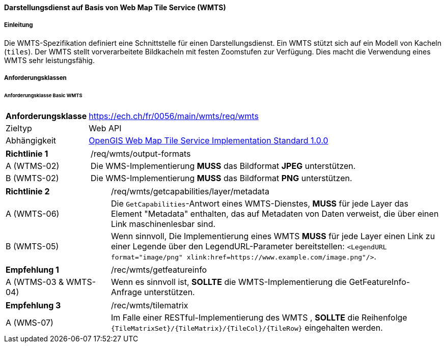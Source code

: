 ==== Darstellungsdienst auf Basis von Web Map Tile Service (WMTS)
===== Einleitung

Die WMTS-Spezifikation definiert eine Schnittstelle für einen Darstellungsdienst. Ein WMTS stützt sich auf ein Modell von Kacheln (`tiles`). Der WMTS stellt vorverarbeitete Bildkacheln mit festen Zoomstufen zur Verfügung. Dies macht die Verwendung eines WMTS sehr leistungsfähig.

===== Anforderungsklassen
====== Anforderungsklasse Basic WMTS

[width="100%",cols="24%,76%",options="noheader",]
|===
|*Anforderungsklasse* |https://ech.ch/fr/0056/main/wmts/req/wmts
|Zieltyp |Web API
|Abhängigkeit |https://portal.ogc.org/files/?artifact_id=35326[OpenGIS Web Map Tile Service Implementation Standard 1.0.0]
|===

[width="100%",cols="24%,76%",options="noheader",]
|===
|*Richtlinie 1* |/req/wmts/output-formats
|A (WTMS-02) |Die WMS-Implementierung *MUSS* das Bildformat *JPEG* unterstützen.
|B (WMTS-02) |Die WMS-Implementierung *MUSS* das Bildformat *PNG* unterstützen.
|===

[width="100%",cols="24%,76%",options="noheader",]
|===
|*Richtlinie 2* |/req/wmts/getcapabilities/layer/metadata
|A (WMTS-06) |Die `GetCapabilities`-Antwort eines WMTS-Dienstes, *MUSS* für jede Layer das Element "Metadata" enthalten, das auf Metadaten von Daten verweist, die über einen Link maschinenlesbar sind.
|B (WMTS-05) |Wenn sinnvoll, Die Implementierung eines WMTS *MUSS* für jede Layer einen Link zu einer Legende über den LegendURL-Parameter bereitstellen: `<LegendURL format="image/png" xlink:href=https://www.example.com/image.png"/>`.
|===

[width="100%",cols="24%,76%",options="noheader",]
|===
|*Empfehlung 1* |/rec/wmts/getfeatureinfo
|A (WTMS-03 & WMTS-04) |Wenn es sinnvoll ist, *SOLLTE* die WMTS-Implementierung die GetFeatureInfo-Anfrage unterstützen.
|===

[width="100%",cols="24%,76%",options="noheader",]
|===
|*Empfehlung 3* |/rec/wmts/tilematrix
|A (WMS-07) |Im Falle einer RESTful-Implementierung des WMTS , *SOLLTE* die Reihenfolge `{TileMatrixSet}/{TileMatrix}/{TileCol}/{TileRow}` eingehalten werden.
|===
